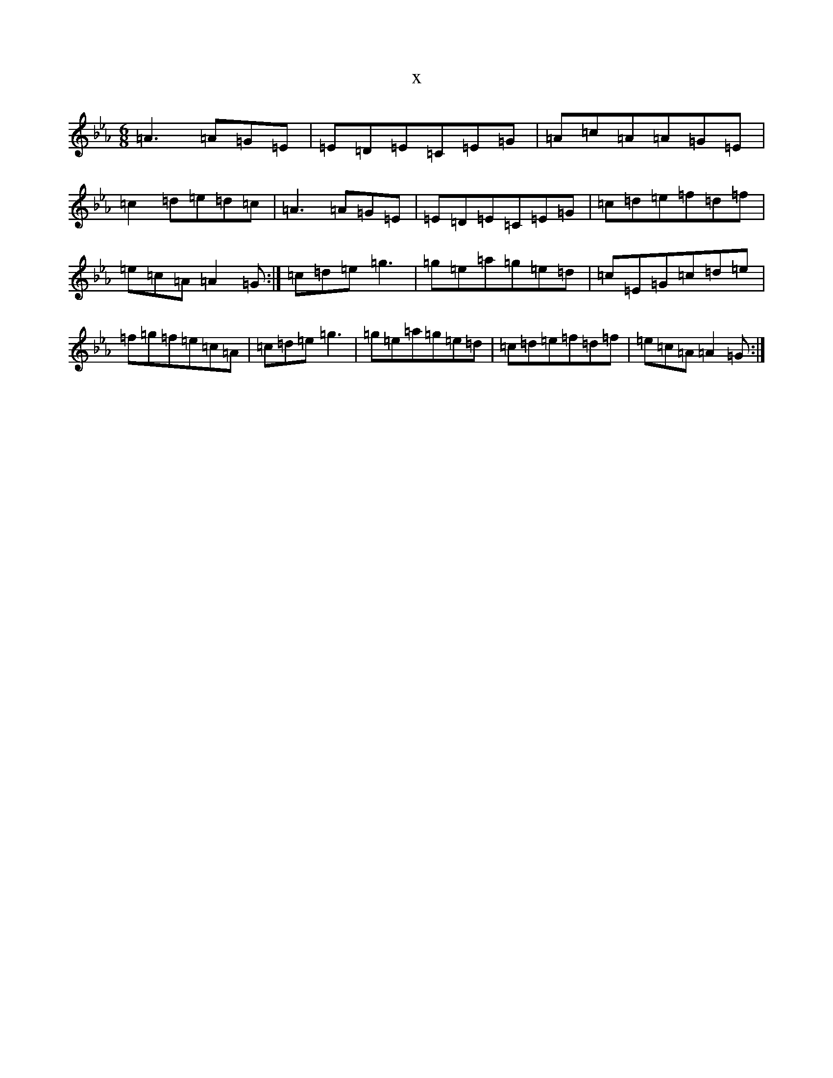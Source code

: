 X:1364
T:x
L:1/8
M:6/8
K: C minor
=A3=A=G=E|=E=D=E=C=E=G|=A=c=A=A=G=E|=c2=d=e=d=c|=A3=A=G=E|=E=D=E=C=E=G|=c=d=e=f=d=f|=e=c=A=A2=G:|=c=d=e=g3|=g=e=a=g=e=d|=c=E=G=c=d=e|=f=g=f=e=c=A|=c=d=e=g3|=g=e=a=g=e=d|=c=d=e=f=d=f|=e=c=A=A2=G:|